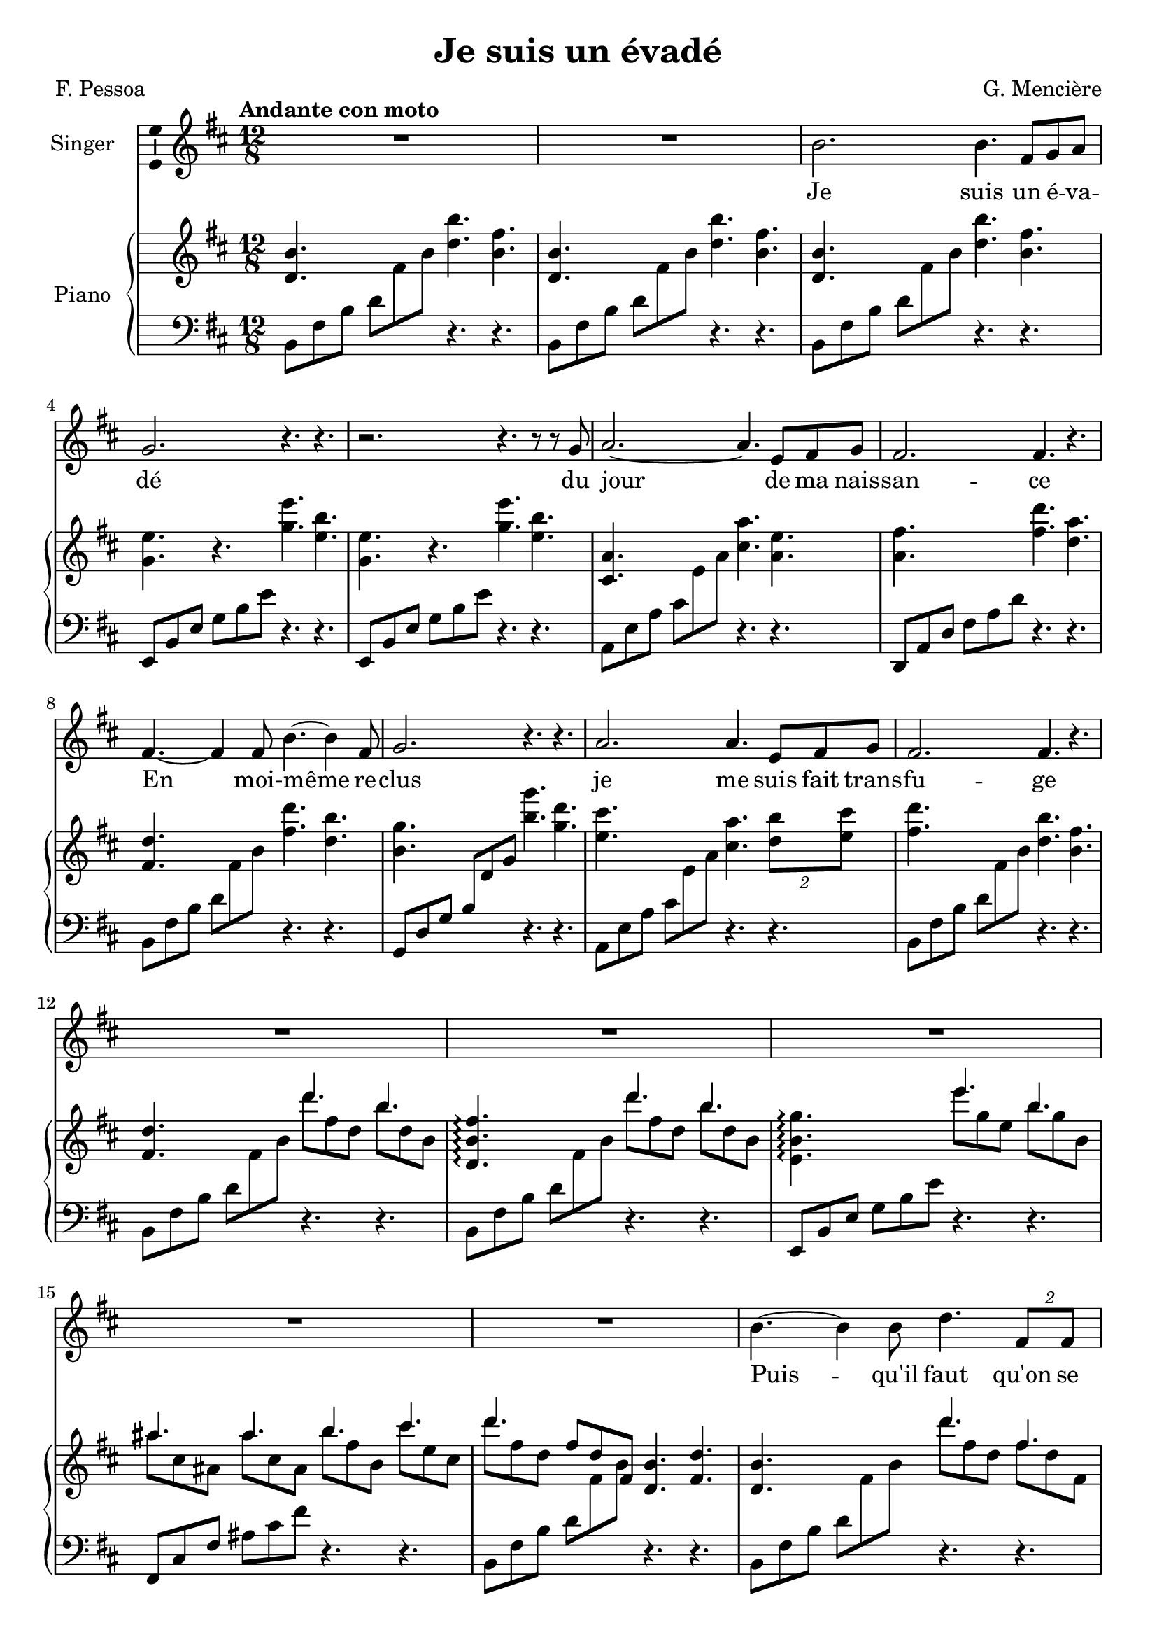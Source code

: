 \version "2.24.3"

\header {
  %dedication = "To and for : Patricia Gonzalez"
  title = "Je suis un évadé"
  composer = "G. Mencière"
  poet = "F. Pessoa"
}

global = {
  \key b \minor
  \tempo "Andante con moto"
  \time 12/8
}

leftHandPatternMajorSwitch = \relative c {
  a8 e' a cis \change Staff = "up" e a \change Staff = "down" r4. r
}
leftHandPatternMajor = \relative c {
  a8 e' a cis e a r4. r
}
leftHandPatternMinorSwitch = \relative c {
  b8 fis' b d8 \change Staff = "up" fis b \change Staff = "down" r4. r
}
leftHandPatternMinor = \relative c {
  b8 fis' b d8 fis b r4. r
}

rightHand = \relative c' {
  \global
  \mergeDifferentlyDottedOn
  \repeat unfold 3 {<d b'>4. s <d' b'> <b fis'>}
  \repeat unfold 2 {<g e'>4. r <g' e'> <e b'>}
  <cis, a'>4. s <cis' a'> <a e'>
  <a fis'>4. s <fis' d'> <d a'>
  <fis, d'>4. s <fis' d'> <d b'>
  <b g'>4. s <b' g'> <g d'>
  <e cis'>4. s <cis a'> \tuplet 2/3 {<d b'>8 <e cis'>}
  <fis d'>4. s <d b'> <b fis'>
  <fis d'>4. s <<{d''4. b}\\{d8 fis, d b' d, b}>>
  <d, b' fis'>4.\arpeggio s <<{d''4. b}\\{d8 fis, d b' d, b}>>
  <e, b' g'>4.\arpeggio s <<{e''4. b}\\{e8 g, e b' g b,}>>
  <<{ais'4. ais b cis d}\\{ais8 cis, ais ais' cis, ais b' fis b, cis' e, cis d' fis, d}>>
  \stemUp fis8 d fis, \stemNeutral <d b'>4. <fis d'>
  <d b'>4. s <<{d''4. fis,}\\{d'8 fis, d fis d fis,}>>
  <g e'>4. s <<{e''4. b}\\{e8 g, e b' g b,}>>
  <cis a'>4. s <<{e'4. g,}\\{e'8 g, e g e g,}>>
  <a fis'>4. s <<{d'4. fis,}\\{d'8 fis, d fis d fis,}>>
  <fis d'>4. s <<{d''4. fis,}\\{d'8 fis, d fis d fis,}>>
  <g e'>4. s <<{e''4. g,}\\{e'8 g, e g e g,}>>
  <ais fis'>4. s <<{cis'4. ais}\\{cis8 e, cis ais' e ais,}>>
  <d b'>4. s <<{b'4. fis}\\{b8 fis d fis d fis,}>>
  <fis d'>8 d fis \stemUp b d fis \stemNeutral <<{d'4. b}\\{d8 fis, d b' d, b}>>
  <b g'>8 g b e g b <<{e4. b}\\{e8 g, e b' g b,}>>
  <<{ais'4. ais b cis fis, b,}\\{ais'8 cis, ais ais' cis, ais b' fis b, cis' e, cis fis d fis, s4.}>>
  <d' b'>2.
  <d, b'>1.
  <e c'>
  <cis! fis ais>
  <d fis b>4. s b'2.
}

leftHand = \relative c {
  \global
  \clef bass
  \repeat unfold 3 {\leftHandPatternMinorSwitch}
  \repeat unfold 2 {\transpose c f, {\leftHandPatternMinor}}
  \leftHandPatternMajorSwitch
  \transpose c f, {\leftHandPatternMajor}
  \leftHandPatternMinorSwitch
  \transpose c bes, {\leftHandPatternMajorSwitch}
  \leftHandPatternMajorSwitch
  \leftHandPatternMinorSwitch
  \leftHandPatternMinorSwitch
  \leftHandPatternMinorSwitch
  \transpose c f, {\leftHandPatternMinor}
  \transpose c a, {\leftHandPatternMajor}
  \leftHandPatternMinorSwitch
  \leftHandPatternMinorSwitch
  \transpose c f, {\leftHandPatternMinor}
  \leftHandPatternMajorSwitch
  \transpose c f, {\leftHandPatternMajor}
  \leftHandPatternMinorSwitch
  \transpose c f, {\leftHandPatternMinor}
  \transpose c a, {\leftHandPatternMajor}
  \leftHandPatternMinorSwitch
  \leftHandPatternMinorSwitch
  \transpose c f, {\leftHandPatternMinor}
  \transpose c a, {\leftHandPatternMajor}
  \leftHandPatternMinorSwitch
  <b fis' b>1.
  <c g' c>
  <fis, cis'! fis>
  g8 d' g b \change Staff = "up" d fis \change Staff = "down" r4. r
}

voix = \relative c'' {
  \global
  R1.*2
  b2. b4. fis8 g a
  g2. r4. r
  r2. r4. r8 r g
  a2.~ a4. e8 fis g
  fis2. fis4. r
  fis4.~ fis4 fis8 b4.~ b4 fis8
  g2. r4. r
  a2. a4. e8 fis g 
  fis2. fis4. r
  R1.*5
  b4.~ b4 b8 d4. \tuplet 2/3 {fis,8 fis}
  g2. g4. r
  a2. a4. e8 fis g
  fis2. r4. r
  fis2. d'4. fis,8 g a
  g2. r4. r
  ais4.~ ais4 ais8 cis4. cis8 d e
  d2. r4. r
  R1.*3
}

paroles = \lyricmode {
  Je suis un é -- va -- dé du jour de ma nais -- san -- ce
  En moi- -- même re -- clus je me suis fait trans -- fu -- ge
  Puis -- qu'il faut qu'on se las -- se d'être en un mê -- me lieu
  Pour -- quoi ne se las -- ser d'être à soi tou -- jours é -- gal?
}

\score {
  <<
    \new Staff \with { instrumentName = "Singer" }
    <<
      \new Voice = "voice" \with {\consists "Ambitus_engraver"} {\voix}
      \new Lyrics \lyricsto "voice" \paroles
    >>
    \new PianoStaff \with { instrumentName = "Piano" }
    <<
      \new Staff = "up" \rightHand
      \new Staff = "down" \leftHand
    >>
  >>
}